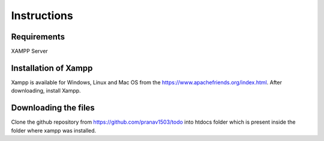 #############
Instructions
#############

************
Requirements
************
XAMPP Server

**********************
Installation of Xampp
**********************

Xampp is available for Windows, Linux and Mac OS 
from the https://www.apachefriends.org/index.html.
After downloading, install Xampp.

**********************
Downloading the files
**********************
Clone the github repository from https://github.com/pranav1503/todo into htdocs folder which is 
present inside the folder where xampp was installed.
